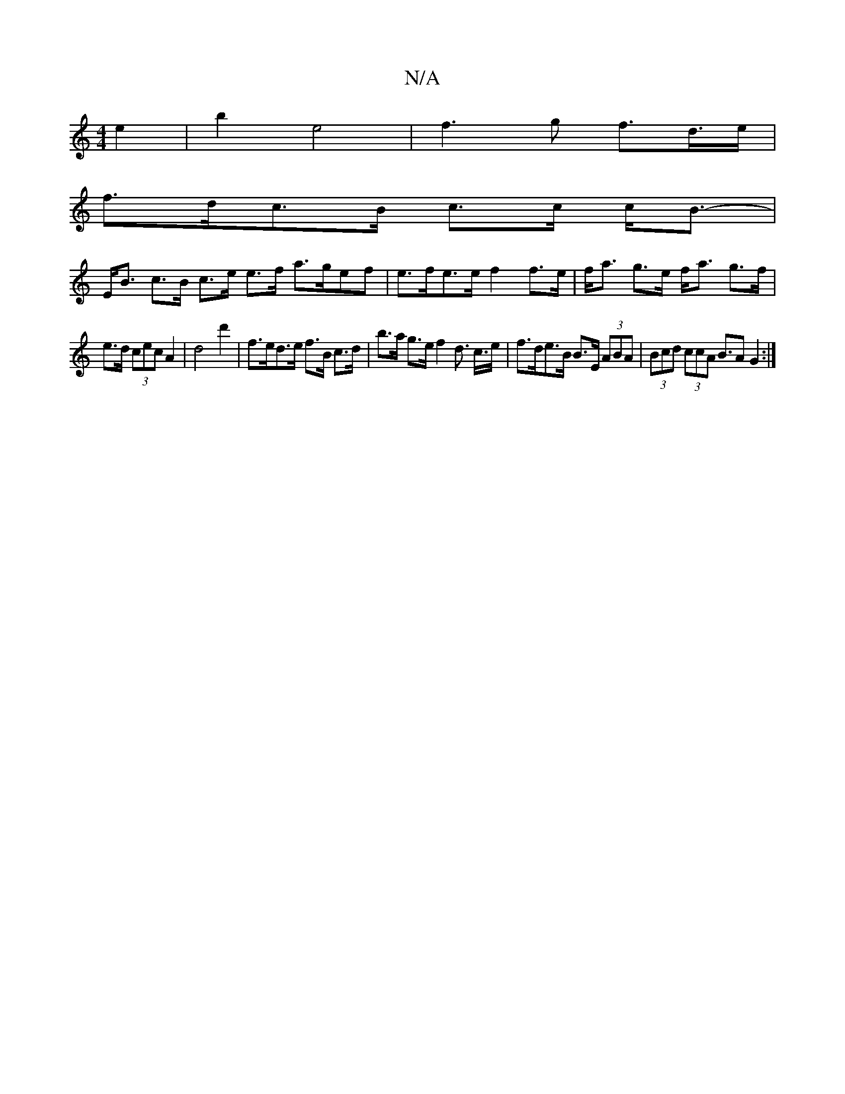 X:1
T:N/A
M:4/4
R:N/A
K:Cmajor
e2 | b2 e4 | f3 g f>d>e|
f>dc>B c>c c<B-|
E<B c>B c>e e>f a>gef| e>fe>e f2f>e | f<a g>e f<a g>f |
e>d (3cec A2 | d4 d'2 |f>ed>e f>B c>d | b>a g>e f2 d> c>e | f>de>B B>E (3ABA | (3Bcd (3ccA B>A2 G2:|2 